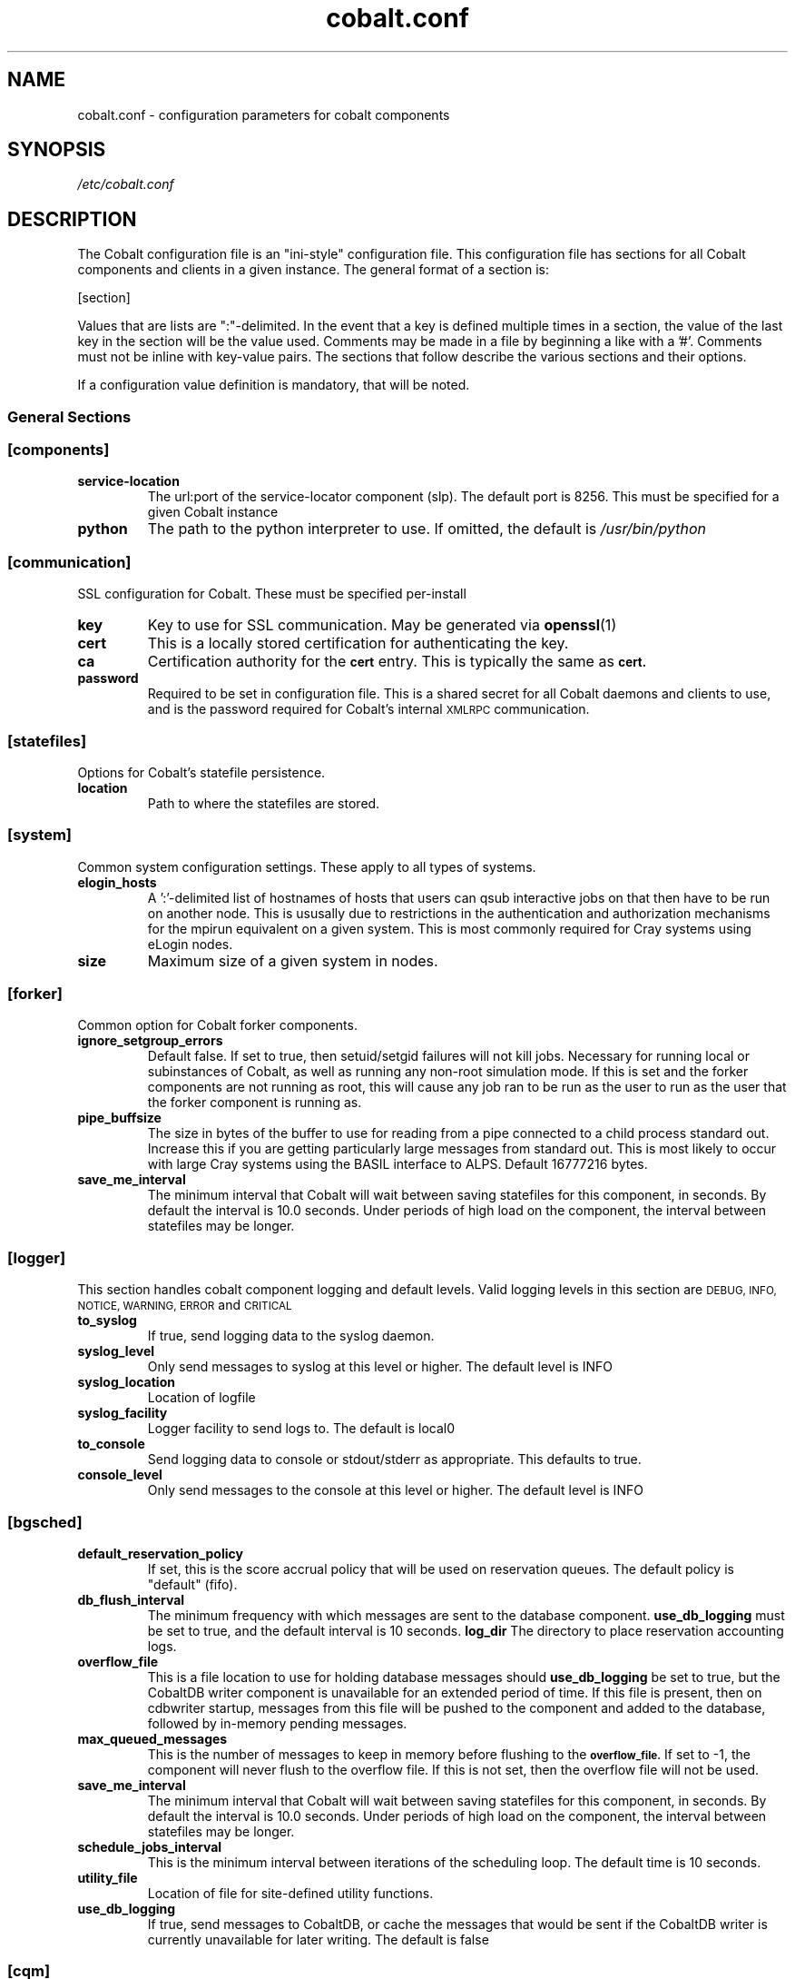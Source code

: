 .TH "cobalt.conf" 5
.SH "NAME"
cobalt.conf - configuration parameters for cobalt components
.SH "SYNOPSIS"
.I /etc/cobalt.conf
.SH "DESCRIPTION"
The Cobalt configuration file is an "ini-style" configuration file. This
configuration file has sections for all Cobalt components and clients
in a given instance.  The general format of a section is:
.PP
[section]
. key1=val1
. key2=val2
.PP
Values that are lists are ":"-delimited.  In the event that a key is defined
multiple times in a section, the value of the last key in the section will be
the value used.  Comments may be made in a file by beginning a like with a '#'.
Comments must not be inline with key-value pairs.  The sections that follow
describe the various sections and their options.

If a configuration value definition is mandatory, that will be noted.
.PP
.SS General Sections
.SS "[components]"
.TP
.B service-location
The url:port of the service-locator component (slp).  The default port is 8256.
This must be specified for a given Cobalt instance
.TP
.B python
The path to the python interpreter to use.  If omitted, the default is
.I /usr/bin/python

.SS "[communication]"
SSL configuration for Cobalt. These must be specified per-install
.TP
.B key
Key to use for SSL communication. May be generated via
.BR openssl (1)
.TP
.B cert
This is a locally stored certification for authenticating the key.
.TP
.B ca
Certification authority for the
.SB cert
entry.  This is typically the same as
.SB cert.
.TP
.B password
Required to be set in configuration file.  This is a shared secret for all
Cobalt daemons and clients to use, and is the password required for Cobalt's
internal
.SM XMLRPC
communication.
.PP
.SS "[statefiles]"
Options for Cobalt's statefile persistence.
.TP
.B location
Path to where the statefiles are stored.
.PP
.SS "[system]"
Common system configuration settings.  These apply to all types of systems.
.TP
.B elogin_hosts
A ':'-delimited list of hostnames of hosts that users can qsub interactive jobs
on that then have to be run on another node.  This is ususally due to
restrictions in the authentication and authorization mechanisms for the mpirun
equivalent on a given system.  This is most commonly required for Cray systems
using eLogin nodes.
.TP
.B size
Maximum size of a given system in nodes.
.PP
.SS "[forker]"
Common option for Cobalt forker components.
.TP
.B ignore_setgroup_errors
Default false.  If set to true, then setuid/setgid failures will not kill jobs.
Necessary for running local or subinstances of Cobalt, as well as running
any non-root simulation mode.  If this is set and the forker components are not
running as root, this will cause any job ran to be run as the user to run as the
user that the forker component is running as.
.TP
.B pipe_buffsize
The size in bytes of the buffer to use for reading from a pipe connected to a
child process standard out.  Increase this if you are getting particularly
large messages from standard out.  This is most likely to occur with large Cray
systems using the BASIL interface to ALPS.  Default 16777216 bytes.
.TP
.B save_me_interval
The minimum interval that Cobalt will wait between saving statefiles for this
component, in seconds. By default the interval is 10.0 seconds.  Under periods
of high load on the component, the interval between statefiles may be longer.
.SS "[logger]"
This section handles cobalt component logging and default levels.
Valid logging levels in this section are
.SM DEBUG,
.SM INFO,
.SM NOTICE,
.SM WARNING,
.SM ERROR
and
.SM CRITICAL
.TP
.B to_syslog
If true, send logging data to the syslog daemon.
.TP
.B syslog_level
Only send messages to syslog at this level or higher.  The default level is INFO
.TP
.B syslog_location
Location of logfile
.TP
.B syslog_facility
Logger facility to send logs to.  The default is local0
.TP
.B to_console
Send logging data to console or stdout/stderr as appropriate.
This defaults to true.
.TP
.B console_level
Only send messages to the console at this level or higher.
The default level is INFO
.SS "[bgsched]"
.TP
.B default_reservation_policy
If set, this is the score accrual policy that will be used on reservation
queues.  The default policy is "default" (fifo).
.TP
.B db_flush_interval
The minimum frequency with which messages are sent to the database component.
.B use_db_logging
must be set to true, and the default interval is 10 seconds.
.B log_dir
The directory to place reservation accounting logs.
.TP
.B overflow_file
This is a file location to use for holding database messages should
.B use_db_logging
be set to true, but the CobaltDB writer component is unavailable for an
extended period of time.  If this file is present, then on cdbwriter startup,
messages from this file will be pushed to the component and added to the
database, followed by in-memory pending messages.
.TP
.B max_queued_messages
This is the number of messages to keep in memory before flushing to the
.SB overflow_file.
If set to -1, the component will never flush to the overflow file.  If this
is not set, then the overflow file will not be used.
.TP
.B save_me_interval
The minimum interval that Cobalt will wait between saving statefiles for this
component, in seconds. By default the interval is 10.0 seconds.  Under periods
of high load on the component, the interval between statefiles may be longer.
.TP
.B schedule_jobs_interval
This is the minimum interval between iterations of the scheduling loop. The
default time is 10 seconds.
.TP
.B utility_file
Location of file for site-defined utility functions.
.TP
.B use_db_logging
If true, send messages to CobaltDB, or cache the messages that would be sent
if the CobaltDB writer is currently unavailable for later writing.  The default
is false

.SS "[cqm]"
These are options for the queue-manager component, cqm. Cqm handles queueing
and overall job tracking operations.
.TP
.B filters
A colon-delimited list of paths to scripts to run.  These are run by the
clients that work with
.BR cqm(8),
specifically,
.BR qsub(1),
.BR qalter(1),
and
.BR qmove(1).
These are invoked from the clients and these scripts must run return an exit
status of 0 prior to the job, or job modification being passed into cqm.
These are intended as site-specific validation scripts.  Scripts recieve
job parameters as key=value pairs as arguments, and any key=value pairs written
to stdout will modify job parameters accordingly, for instance a non-default
initial score of 500 may be written to stdout as score=500.  If a job would
fail to pass the filter entirely, then it should return a nonzero exit status.
A note as to which filter failed should be presented to the user.  It should be
noted that
.BR cqadm(1)
as an admin-level command does not run these filters.  Since the filters are
invoked as a part of client invocation, any change to this parameter to a
running Cobalt instance will have an immediate effect without signaling
or restart.
.TP
.B job_prescripts
A colon-delimited list of scripts to run when the job is scheduled, but prior
to job invocation.  These are run once per job, whether or not it is preempted.
Nonzero exit statuses in these scripts are fatal to a job starting up.
.TP
.B job_postscripts
A colon-delimited list of scripts to run after the job has ended. These are
run once per job, whether or not it is preempted. Nonzero exit statuses in
these scripts have no effect on a job.
.TP
.B resource_prescripts
A colon-delimited list of scripts to run when the job is scheduled, but prior
to job invocation.  These are run once per task, prior to resuming from
preemption. Nonzero exit statuses in these scripts are fatal to a job
starting up.
.TP
.B resource_postscripts
A colon-delimited list of scripts to run after the job has ended. These are
run after each preemption step. Nonzero exit statuses at the end of a job in
these scripts have no effect on a job.
.TP
.B dep_frac
The floating-point fraction of a job's score that a dependent job inherits.
This sets a default value and may be overridden on a per-job basis by the
.BR schedctl(1)
command.  The default is 0.5.
.TP
.B scale_dep_frac
If set to true, the dependency fraction inherited by jobs will be modified by
the ratio of the size of the resources the dependent job to the job it is
inheriting score from.  This only applies to dependent jobs that are smaller
than the job they are inheriting from.  For instance, a 4 node job depending
on an 8 node job would inherit half the score fraction than an 8 node job
that depended on an 8-node job.
.TP
.B mailserver
The address of the mailserver to use for sending admin emails and requested
user emails for startup and termination notification.
.TP
.B force_kill_delay
The length of time, in seconds, to wait between sending a SIGTERM and a SIGKILL
to a job.  The default is 300 seconds.
.TP
.B log_dir
The directory to place job accounting logs.
.TP
.B overflow_file
This is a file location to use for holding database messages should
.B use_db_logging
be set to true, but the CobaltDB writer component is unavailable for an
extended period of time.  If this file is present, then on cdbwriter startup,
messages from this file will be pushed to the component and added to the
database, followed by in-memory pending messages.
.TP
.B max_queued_messages
This is the number of messages to keep in memory before flushing to the
.SB overflow_file.
If set to -1, the component will never flush to the overflow file.  If this
is not set, then the overflow file will not be used.
.TP
.B save_me_interval
The minimum interval that Cobalt will wait between saving statefiles for this
component, in seconds. By default the interval is 10.0 seconds.  Under periods
of high load on the component, the interval between statefiles may be longer.
.TP
.B utility_file
Location of file for site-defined utility functions.
.TP
.B use_db_logging
If true, send messages to CobaltDB, or cache the messages that would be sent
if the CobaltDB writer is currently unavailable for later writing.  The default
is false
.TP
.B poll_process_groups_interval
The interval in seconds between queries to the system component for process
group status.
.TP
.B use_db_jobid_generator
If true, use CobaltDB to generate a unique jobid.  This may be used to ensure
unique jobids across multiple Cobalt instances on related resources.
Default false.
.TP
.B progress_interval
The minimum time in seconds between job statemachine steps.  Default 10 seconds.
.TP
.B max_walltime
If set, defines a general maximum requested walltime for all queues.  May be
overriden by setting the MaxWalltime property on a given queue.  If this is not
set, then there is no default limit on the length of time a user job
may request, unless explicitly set as a part of a given queue.
.TP
.B compute_utility_interval
The minimum time in seconds to wait between score calculation iterations.
The default is 10 seconds.
.TP
.B cqstat_header
A colon-delimited list of display headers to use in
.BR qstat (1)'s
default display.
A default set of headers will be used if this is not set.
.TP
.B cqstat_header_full
A colon-delimited list of display headers to use with
.BR qstat (1)'s
-f flag.  If not set, a default set of display headers are used.  This does
not change the -f -l combination for display.

.SS "[cdbwriter]"
.TP
.B log_dir
The directory to place cdbwriter message overflow files.
.TP
.B user
The user to connect to DB2.  It is recommended to use a user identity that
only has access to the Cobalt database.  This user requires read, write,
and update permissions on the Cobalt database.
.TP
.B pwd
This is the password that the user will use to connect to the Cobalt database.
.TP
.B database
The name of the database in DB2 to connect to that contains the Cobalt database.
.TP
.B schema
The name of the DB2 schema where the Cobalt database resides.  Multiple schemas
may exist in the same database, which is useful for handling multiple, related,
Cobalt instances.
.TP
.B save_me_interval
The minimum interval that Cobalt will wait between saving statefiles for this
component, in seconds. By default the interval is 10.0 seconds.  Under periods
of high load on the component, the interval between statefiles may be longer.

.SS Cluster System Sections
.SS "[cluster_system]"
.TP
.B simulation_mode
Set the cluster_system component to run in a simulation mode.  In this mode,
The cluster system will not actually run jobs on target nodes in its
configuration, but it will instead run the
.SB simulation_executable
which will provide statistics on what would have ran.  Otherwise the system
component will track and allocate resources as though it was actually running
on a multi-node cluster, with a confguration sprcified in the
.SB hostfile
entry if true.  This defaults to false.
.TP
.B simulation_executable
Instead of running pre and postscripts, run the specified executable.  This
must be specified if running in simulation_mode.  Output from this script is
logged to the cluster_system component's logs.
.TP
.B run_remote
If set to false, do not attempt to run pre/postscripts on remote resources.
The default is true.
.TP
.B hostfile
This is a list of hostnames for nodes that the cluster system component can
schedule.  Nodes may be added or removed, and the list of available nodes
is updated at restart.
.TP
.B epilogue
This is a colon-delimited set of scripts to run on a per-node basis on task
termination on a resource. If any script returns a non-zero exit status,
the node will be marked down, and no new jobs will be scheduled on that resource.
.TP
.B epilogue_timeout
The amount of time in seconds to wait for each script to complete.  If the script has
not completed and exited with a status of 0 before this timeout is reached, that node
will be marked down.

.TP
.B prologue
Not currently used.  Per-node scripts are currently launched as a part of the
.BR cqm (8)
resource_prologue
.TP
.B prologue_timeout
This is not currently used within the cluster system component
.TP
.B allocation_timeout
This is the time in seconds to wait when resources are allocated, but have not
had a job started on them.  This usually occurs when a user deletes a job while
it is starting up.  After this timeout has elapsed the resources will be
returned to the pool of available nodes, and a new job may be scheduled on the
resources.  The default timeout is 300 seconds.
.TP
.B drain_mode
This sets the backfill mode to use and may be one of
.IR backfill,
.IR drain_only,
or
.IR first_fit.
The
.I first_fit
mode will run the highest scored job that can immediately run on resources
available.  The
.I drain_only
mode will run the highest scored job, if sufficient resources are available or
it will start draining nodes and then run the job once sufficient resources are
available.  The
.I backfill
mode will run and drain resources as the
.I drain_only
mode, but will also attempt to run jobs on the empty, but draining nodes in a
score-order first-fit manner.  It is recommended that backfill be used if
draining is permitted for improved utilization of cluster resources.
.TP
.B minimum_backfill_window
This is the minimum amount of backfill time to set for a set of resources that
being cleaned by post-job epilogue scripts.  The default is 300 seconds.


.SS BlueGene/P Sections
.SS "[bgpm]"
.TP
.B mmcs_server_ip
The IP address of the BlueGene mmcs_server.
.TP
.B mpirun
The location of the BlueGene mpirun binary.  This is typically
.I /bgsys/drivers/ppcfloor/bin/mpirun

.SS "[bgsystem]"

.TP
.B kernel
If true, allow the use of alternative kernels
.TP
.B bootprofiles
This is a path to the directory that holds the alternate kernel subdirectories.
If alternate kernel support is being used, then this must be set.
.TP partitionboot
This is the location of where symlinks to the current profiles of partitions
should be made.  Cobalt will autogenerate these symlinks as a part of the boot
process on an as-needed basis.
.TP
.B bgtype
The type of BlueGene being run on.  For BlueGene/Q this should be set to 'bgp'.


.SS BlueGene/Q Sections
.SS "[bgpm]"
.TP
.B runjob
The location of the BlueGene runjob binary.  This is typically
.I /bgsys/drivers/ppcfloor/bin/runjob

.SS "[bgsystem]"
.TP
.B allow_alternate_kernels
If set to true, allow alternate kernels to be run by users using the
.I --kernel
or
.I --io_kernel
flags to
.BR qsub (1).
This defaults to false.
.TP
.B bootprofiles
This is a path to the directory that holds the alternate kernel subdirectories.
If alternate kernel support is being used, then this must be set.
.TP partitionboot
This is the location of where symlinks to the current profiles of partitions
should be made.  Cobalt will autogenerate these symlinks as a part of the boot
process on an as-needed basis.
.TP
.B default_kernel
The default compute-node kernel image to use.  This name should be a directory
found at the path indicated by
.SB .
This value is set to 'default' by default.
.TP
.B default_kernel_options
A list of options to pass to the default kernel image.
.TP
.B ion_default_kernel
The default IO-node kernel image to use.  This name should be a directory
found at the path indicated by
.B ion_default_kernel_options
A list of options to pass to the default kernel image.
.SB .
This value is set to 'default' by default.
.TP
.B subblock_prefix
This is a location prefix to attach to subblock names.  Usually this is the
resource's prefix for the Cobalt instance. The default for subblock use is
"COBALT".
.TP
.B subblock_config
Sets a configuration for subblock use.  This is a key-value list of the form:
.RS
.RS

"[blockname1:min_size1],[blockname2:min_size2],..."

.RE
Blocks must be specified in the BlueGene control system.  Pseudoblocks will
be generated down to the specified minimum size.  Valid minimum sizes are
64, 32, 16, 8, 4, 2, 1.  Subblock geometries are per-IBM's recommendations
in
.BR runjob (1)
where appropriate.  If
.SB subblock_config
is specified then
.SB subblock_prefix
may also be specified.
.RE
.TP
.B ignore_subblock_sizes
A colon-delimited list of sizes to skip when generating pseudoblocks for
automatic subblock use.
.TP
.B terminal_boot_timeout
Sets an automatic timeout in seconds for block boots initiated by Cobalt's
.BR boot_block (1)
command.  The default is 300 seconds.
.TP
.B bgtype
The type of BlueGene being run on.  For BlueGene/Q this should be set to 'bgq'.

.SS "CRAY SECTIONS"
.SS "[alps]"
.TP
.B basil
The path to Cray's apbasil command.  The default path is
/opt/cray/default/alps/bin/apbasil
.TP
.B apkill
The path to Cray's apkill command.  The default path is
/opt/cray/alps/default/bin/apkill
.TP
.B cray_mom_qsub
The path to qsub on the mom (or other alps_script_forker) nodes to use when
using interactive qsub from the eLogin hosts on Cray systems.  This must be a
fully qualified path.  The default is /usr/bin/qsub
.TP
.B default_depth
The default processors per node.  This should be set to the number of KNL cores
on each node for XC40 systems. The default value is 72.

.SS [alpssystem]
.TP
.B pgroup_startup_timeout
The time to allow for process group startup in seconds. The default is 120
seconds.
.TP
.B save_me_interval
The minimum interval that Cobalt will wait between saving statefiles for this
component, in seconds. By default the interval is 10.0 seconds.  Under periods
of high load on the component, the interval between statefiles may be longer.
.TP
.B temp_reservation_time
The default time for the temporary allocation reservation for starting jobs in
seconds.  The default is 300 seconds.
.TP
.B update_thread_timeout
The polling interval for state updates from ALPS in seconds.  The default is
10 seconds.

.SS [system]
.TP
.B backfill_epsillon
Set the amount of time to subtract from the remaining drain window, in seconds,
when placing backfill jobs.  This allows time for cleanup for backfill jobs to
prior to the exit time of the job causing the drain to occur.  The default is
120 seconds.
.TP
.B cleanup_drain_window
Set the draining time to set for nodes in cleanup statuses.  The time is in
seconds.  The default time is 300 seconds.
.TP
.B drain_mode
Set the draining algorithm to use.  This may be
.I backfill
or
.I first-fit.
The default is
.I first-fit.


.SH "ENVIRONMENT"
.B COBALT_CONFIG_FILES
If set, Cobalt will use the configuration pointed to by this path.

.SH "FILES"

.TP
.I /etc/cobalt.conf
This is the default location for the configuration file used by all Cobalt
daemons and clients.  Due to the potential for abuse of the
.SM XMLRPC
interfaces, access to this file should be carefully controlled.  This file
does not to be writable under normal conditions, and only must be readable
by the user used by Cobalt's setgid wrappers.  By default, this is the
.SM cobalt
user.



.SH "SEE ALSO"
.BR slp (8),
.BR bgpm (8),
.BR bgsched (8),
.BR cqm (8)
